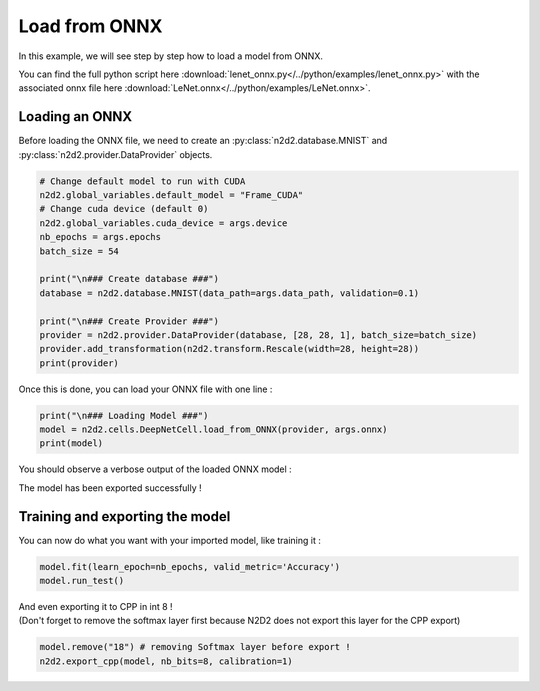 Load from ONNX
==============

In this example, we will see step by step how to load a model from ONNX.

You can find the full python script here :download:`lenet_onnx.py</../python/examples/lenet_onnx.py>` with the associated onnx file here :download:`LeNet.onnx</../python/examples/LeNet.onnx>`.

.. figure:: /_static/python_api/examples/LeNet_onnx_full.png
   :alt: LeNet_onnx_full.

Loading an ONNX
---------------

Before loading the ONNX file, we need to create an :py:class:`n2d2.database.MNIST` and :py:class:`n2d2.provider.DataProvider` objects.

.. code-block::

    # Change default model to run with CUDA 
    n2d2.global_variables.default_model = "Frame_CUDA"
    # Change cuda device (default 0)
    n2d2.global_variables.cuda_device = args.device
    nb_epochs = args.epochs
    batch_size = 54

    print("\n### Create database ###")
    database = n2d2.database.MNIST(data_path=args.data_path, validation=0.1)

    print("\n### Create Provider ###")
    provider = n2d2.provider.DataProvider(database, [28, 28, 1], batch_size=batch_size)
    provider.add_transformation(n2d2.transform.Rescale(width=28, height=28))
    print(provider)

Once this is done, you can load your ONNX file with one line :

.. code-block::

    print("\n### Loading Model ###")
    model = n2d2.cells.DeepNetCell.load_from_ONNX(provider, args.onnx)
    print(model)

You should observe a verbose output of the loaded ONNX model :

.. testoutput::

    'DeepNetCell_0' DeepNetCell(
            (0): '9' Conv(Frame_CUDA<float>)(nb_inputs=1, nb_outputs=4, kernel_dims=[3, 3], sub_sample_dims=[1, 1], stride_dims=[1, 1], padding_dims=[0, 0], dilation_dims=[1, 1] | back_propagate=True, no_bias=False, outputs_remap=, weights_export_flip=False, weights_export_format=OCHW, activation=Rectifier(clipping=0.0, leak_slope=0.0, quantizer=None), weights_solver=SGD(clamping=, decay=0.0, iteration_size=1, learning_rate=0.01, learning_rate_decay=0.1, learning_rate_policy=None, learning_rate_step_size=1, max_iterations=0, min_decay=0.0, momentum=0.0, polyak_momentum=True, power=0.0, warm_up_duration=0, warm_up_lr_frac=0.25), bias_solver=SGD(clamping=, decay=0.0, iteration_size=1, learning_rate=0.01, learning_rate_decay=0.1, learning_rate_policy=None, learning_rate_step_size=1, max_iterations=0, min_decay=0.0, momentum=0.0, polyak_momentum=True, power=0.0, warm_up_duration=0, warm_up_lr_frac=0.25), weights_filler=Normal(mean=0.0, std_dev=0.05), bias_filler=Normal(mean=0.0, std_dev=0.05), quantizer=None)
            (1): '11' Conv(Frame_CUDA<float>)(nb_inputs=4, nb_outputs=4, kernel_dims=[3, 3], sub_sample_dims=[1, 1], stride_dims=[1, 1], padding_dims=[0, 0], dilation_dims=[1, 1] | back_propagate=True, no_bias=False, outputs_remap=, weights_export_flip=False, weights_export_format=OCHW, activation=Rectifier(clipping=0.0, leak_slope=0.0, quantizer=None), weights_solver=SGD(clamping=, decay=0.0, iteration_size=1, learning_rate=0.01, learning_rate_decay=0.1, learning_rate_policy=None, learning_rate_step_size=1, max_iterations=0, min_decay=0.0, momentum=0.0, polyak_momentum=True, power=0.0, warm_up_duration=0, warm_up_lr_frac=0.25), bias_solver=SGD(clamping=, decay=0.0, iteration_size=1, learning_rate=0.01, learning_rate_decay=0.1, learning_rate_policy=None, learning_rate_step_size=1, max_iterations=0, min_decay=0.0, momentum=0.0, polyak_momentum=True, power=0.0, warm_up_duration=0, warm_up_lr_frac=0.25), weights_filler=Normal(mean=0.0, std_dev=0.05), bias_filler=Normal(mean=0.0, std_dev=0.05), quantizer=None)(['9'])
            (2): '13' Pool(Frame_CUDA<float>)(pool_dims=[2, 2], stride_dims=[2, 2], padding_dims=[0, 0], pooling=Pooling.Max | activation=None)(['11'])
            (3): '15' Fc(Frame_CUDA<float>)(nb_inputs=576, nb_outputs=128 | back_propagate=True, no_bias=False, normalize=False, outputs_remap=, weights_export_format=OC, activation=Rectifier(clipping=0.0, leak_slope=0.0, quantizer=None), weights_solver=SGD(clamping=, decay=0.0, iteration_size=1, learning_rate=0.01, learning_rate_decay=0.1, learning_rate_policy=None, learning_rate_step_size=1, max_iterations=0, min_decay=0.0, momentum=0.0, polyak_momentum=True, power=0.0, warm_up_duration=0, warm_up_lr_frac=0.25), bias_solver=SGD(clamping=, decay=0.0, iteration_size=1, learning_rate=0.01, learning_rate_decay=0.1, learning_rate_policy=None, learning_rate_step_size=1, max_iterations=0, min_decay=0.0, momentum=0.0, polyak_momentum=True, power=0.0, warm_up_duration=0, warm_up_lr_frac=0.25), weights_filler=Normal(mean=0.0, std_dev=0.05), bias_filler=Normal(mean=0.0, std_dev=0.05), quantizer=None)(['13'])
            (4): '17' Fc(Frame_CUDA<float>)(nb_inputs=128, nb_outputs=10 | back_propagate=True, no_bias=False, normalize=False, outputs_remap=, weights_export_format=OC, activation=Linear(clipping=0.0, quantizer=None), weights_solver=SGD(clamping=, decay=0.0, iteration_size=1, learning_rate=0.01, learning_rate_decay=0.1, learning_rate_policy=None, learning_rate_step_size=1, max_iterations=0, min_decay=0.0, momentum=0.0, polyak_momentum=True, power=0.0, warm_up_duration=0, warm_up_lr_frac=0.25), bias_solver=SGD(clamping=, decay=0.0, iteration_size=1, learning_rate=0.01, learning_rate_decay=0.1, learning_rate_policy=None, learning_rate_step_size=1, max_iterations=0, min_decay=0.0, momentum=0.0, polyak_momentum=True, power=0.0, warm_up_duration=0, warm_up_lr_frac=0.25), weights_filler=Normal(mean=0.0, std_dev=0.05), bias_filler=Normal(mean=0.0, std_dev=0.05), quantizer=None)(['15'])
            (5): '18' Softmax(Frame_CUDA<float>)(with_loss=True, group_size=0 | activation=None)(['17'])
    )

The model has been exported successfully !

Training and exporting the model
--------------------------------

You can now do what you want with your imported model, like training it :

.. code-block::

    model.fit(learn_epoch=nb_epochs, valid_metric='Accuracy')
    model.run_test()

| And even exporting it to CPP in int 8 !
| (Don't forget to remove the softmax layer first because N2D2 does not export this layer for the CPP export)

.. code-block::

    model.remove("18") # removing Softmax layer before export !
    n2d2.export_cpp(model, nb_bits=8, calibration=1)
